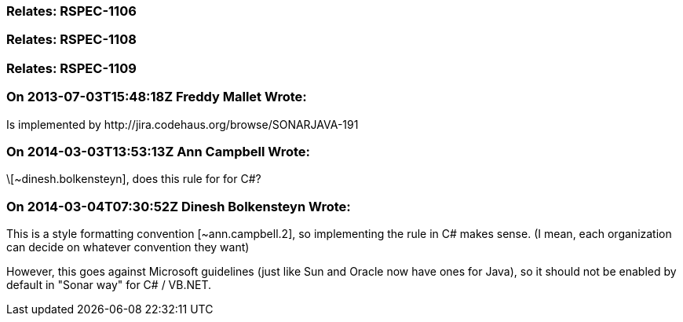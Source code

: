 === Relates: RSPEC-1106

=== Relates: RSPEC-1108

=== Relates: RSPEC-1109

=== On 2013-07-03T15:48:18Z Freddy Mallet Wrote:
Is implemented by \http://jira.codehaus.org/browse/SONARJAVA-191

=== On 2014-03-03T13:53:13Z Ann Campbell Wrote:
\[~dinesh.bolkensteyn], does this rule for for C#?

=== On 2014-03-04T07:30:52Z Dinesh Bolkensteyn Wrote:
This is a style formatting convention [~ann.campbell.2], so implementing the rule in C# makes sense. (I mean, each organization can decide on whatever convention they want)


However, this goes against Microsoft guidelines (just like Sun and Oracle now have ones for Java), so it should not be enabled by default in "Sonar way" for C# / VB.NET.

